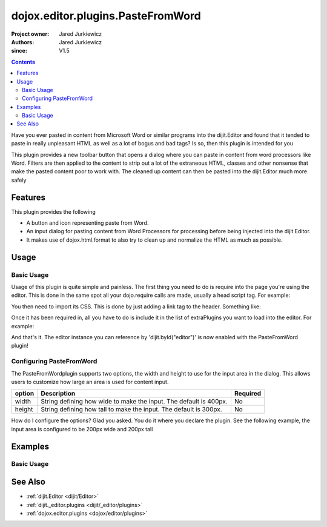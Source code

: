 .. _dojox/editor/plugins/PasteFromWord:

==================================
dojox.editor.plugins.PasteFromWord
==================================

:Project owner: Jared Jurkiewicz
:Authors: Jared Jurkiewicz
:since: V1.5

.. contents ::
    :depth: 2

Have you ever pasted in content from Microsoft Word or similar programs into the dijit.Editor and found that it tended to paste in really unpleasant HTML as well as a lot of bogus and bad tags?  Is so, then this plugin is intended for you

This plugin provides a new toolbar button that opens a dialog where you can paste in content from word processors like Word.  Filters are then applied to the content to strip out a lot of the extraneous HTML, classes and other nonsense that make the pasted content poor to work with.  The cleaned up content can then be pasted into the dijit.Editor much more safely

Features
========

This plugin provides the following

* A button and icon representing paste from Word.
* An input dialog for pasting content from Word Processors for processing before being injected into the dijit Editor.
* It makes use of dojox.html.format to also try to clean up and normalize the HTML as much as possible.

Usage
=====

Basic Usage
-----------
Usage of this plugin is quite simple and painless.  The first thing you need to do is require into the page you're using the editor.  This is done in the same spot all your dojo.require calls are made, usually a head script tag.  For example:

.. js ::
 
    dojo.require("dijit.Editor");
    dojo.require("dojox.editor.plugins.PasteFromWord");

You then need to import its CSS.  This is done by just adding a link tag to the header.  Something like:

.. html ::

  <style>
    @import "dojox/editor/plugins/resources/css/PasteFromWord.css";
  </style>

Once it has been required in, all you have to do is include it in the list of extraPlugins you want to load into the editor.  For example:

.. html ::

  <div data-dojo-type="dijit.Editor" id="editor" data-dojo-props="extraPlugins:['pastefromword']"></div>

And that's it.  The editor instance you can reference by 'dijit.byId("editor")' is now enabled with the PasteFromWord plugin!

Configuring PasteFromWord
-------------------------

The PasteFromWordplugin supports two options, the width and height to use for the input area in the dialog.  This allows users to customize how large an area is used for content input.

+-----------------------------------+---------------------------------------------------------------------+------------------------+
| **option**                        | **Description**                                                     | **Required**           |
+-----------------------------------+---------------------------------------------------------------------+------------------------+
| width                             |String defining how wide to make the input.   The default is 400px.  | No                     |
+-----------------------------------+---------------------------------------------------------------------+------------------------+
| height                            |String defining how tall to make the input.   The default is 300px.  | No                     |
+-----------------------------------+---------------------------------------------------------------------+------------------------+

How do I configure the options?  Glad you asked.  You do it where you declare the plugin.  See the following example, the input area is configured to be 200px wide and 200px tall

.. html ::

  <div data-dojo-type="dijit.Editor"
       id="editor" data-dojo-props="extraPlugins:[{name: 'pastefromword', width: "200px", height: "200px"}]">
  </div>


Examples
========

Basic Usage
-----------

.. code-example::
  :djConfig: parseOnLoad: true
  :version: 1.4

  .. js ::

      dojo.require("dijit.Editor");
      dojo.require("dojox.editor.plugins.PasteFromWord");

  .. css ::

      @import "{{baseUrl}}dojox/editor/plugins/resources/css/PasteFromWord.css";
    
  .. html ::


  .. html ::

    <b>Clear the editor, click paste from word, then paste in content you want!</b>
    <br>
    <div data-dojo-type="dijit.Editor" height="100px" id="input" data-dojo-props="extraPlugins:['pastefromword']">
    <div>
    <br>
    blah blah & blah!
    <br>
    </div>
    <br>
    <table>
    <tbody>
    <tr>
    <td style="border-style:solid; border-width: 2px; border-color: gray;">One cell</td>
    <td style="border-style:solid; border-width: 2px; border-color: gray;">
    Two cell
    </td>
    </tr>
    </tbody>
    </table>
    <ul>
    <li>item one</li>
    <li>
    item two
    </li>
    </ul>
    </div>


See Also
========

* :ref:`dijit.Editor <dijit/Editor>`
* :ref:`dijit._editor.plugins <dijit/_editor/plugins>`
* :ref:`dojox.editor.plugins <dojox/editor/plugins>`
